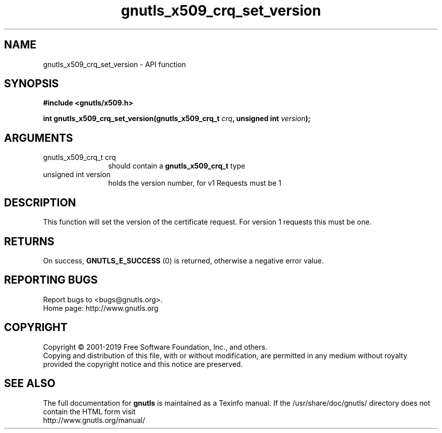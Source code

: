 .\" DO NOT MODIFY THIS FILE!  It was generated by gdoc.
.TH "gnutls_x509_crq_set_version" 3 "3.6.6" "gnutls" "gnutls"
.SH NAME
gnutls_x509_crq_set_version \- API function
.SH SYNOPSIS
.B #include <gnutls/x509.h>
.sp
.BI "int gnutls_x509_crq_set_version(gnutls_x509_crq_t " crq ", unsigned int " version ");"
.SH ARGUMENTS
.IP "gnutls_x509_crq_t crq" 12
should contain a \fBgnutls_x509_crq_t\fP type
.IP "unsigned int version" 12
holds the version number, for v1 Requests must be 1
.SH "DESCRIPTION"
This function will set the version of the certificate request.  For
version 1 requests this must be one.
.SH "RETURNS"
On success, \fBGNUTLS_E_SUCCESS\fP (0) is returned, otherwise a
negative error value.
.SH "REPORTING BUGS"
Report bugs to <bugs@gnutls.org>.
.br
Home page: http://www.gnutls.org

.SH COPYRIGHT
Copyright \(co 2001-2019 Free Software Foundation, Inc., and others.
.br
Copying and distribution of this file, with or without modification,
are permitted in any medium without royalty provided the copyright
notice and this notice are preserved.
.SH "SEE ALSO"
The full documentation for
.B gnutls
is maintained as a Texinfo manual.
If the /usr/share/doc/gnutls/
directory does not contain the HTML form visit
.B
.IP http://www.gnutls.org/manual/
.PP
